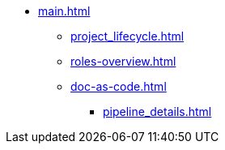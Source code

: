 * xref:main.adoc[]
// ** xref:project_types.adoc[]
// ** xref:project_phases.adoc[]
** xref:project_lifecycle.adoc[]
// ** xref:creation-of-standards.adoc[]
** xref:roles-overview.adoc[]
** xref:doc-as-code.adoc[]
*** xref:pipeline_details.adoc[]
